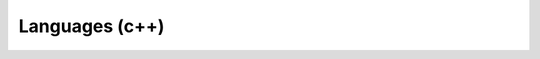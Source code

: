 .. Do not edit this file, this file was created by:
..
..     ./manage pyenv.cmd searx_extra/update/update_external_bangs.py

===============
Languages (c++)
===============

.. flat-table:: Bangs in *Tech / Languages (c++)*
   :header-rows: 1
   :stub-columns: 1
   :widths: 2 1 4 6

   * - Bang
     - Rank
     - Description
     - URL

   * - `!!arduinoreference <https://duckduckgo.com/?q=+site%3Aarduino.cc&ia=web>`__
     - 0
     - Arduino Reference
     - ``https://duckduckgo.com/?q=+site%3Aarduino.cc&ia=web``

   * - `!!boost </?q=+site:boost.org>`__
     - 17
     - Boost.org
     - ``/?q=+site:boost.org``

   * - `!!c++ <http://www.cplusplus.com/search.do?q=>`__
     - 0
     - cplusplus.com
     - ``http://www.cplusplus.com/search.do?q=``

   * - `!!c++ref <http://en.cppreference.com/mwiki/index.php?search=Special%3ASearch&search=>`__
     - 0
     - cppreference.com
     - ``http://en.cppreference.com/mwiki/index.php?search=Special%3ASearch&search=``

   * - `!!cplusplus <http://www.cplusplus.com/query/search.cgi?q=>`__
     - 5
     - Cplusplus.com
     - ``http://www.cplusplus.com/query/search.cgi?q=``

   * - `!!cpp <http://en.cppreference.com/mwiki/index.php?search=>`__
     - 2791
     - cppreference.com
     - ``http://en.cppreference.com/mwiki/index.php?search=``

   * - `!!cppde <http://de.cppreference.com/mwiki/index.php?title=Spezial%3ASuche&search=>`__
     - 0
     - cppreference
     - ``http://de.cppreference.com/mwiki/index.php?title=Spezial%3ASuche&search=``

   * - `!!cppr <http://en.cppreference.com/mwiki/index.php?title=Special%3ASearch&search=&go=Go>`__
     - 319
     - Cppreference
     - ``http://en.cppreference.com/mwiki/index.php?title=Special%3ASearch&search=&go=Go``

   * - `!!cppref <http://en.cppreference.com/mwiki/index.php?title=Special:Search&search=>`__
     - 169
     - cppreference.com
     - ``http://en.cppreference.com/mwiki/index.php?title=Special:Search&search=``

   * - `!!cppreference <http://cppreference.com/w/?search=>`__
     - 44
     - Cppreference
     - ``http://cppreference.com/w/?search=``

   * - `!!cppsamples <http://www.cppsamples.com/#/search/>`__
     - 3
     - C++​Samples
     - ``http://www.cppsamples.com/#/search/``

   * - `!!cxx <http://www.cplusplus.com/search.do?q=>`__
     - 0
     - Cplusplus.com
     - ``http://www.cplusplus.com/search.do?q=``

   * - `!!lpm <https://www.die.net/search/?q=>`__
     - 6
     - Linux Man Page
     - ``https://www.die.net/search/?q=``

   * - `!!mscpp <https://docs.microsoft.com/en-us/search/index?search=&scope=C%2B%2B>`__
     - 0
     - Microsoft Docs C++
     - ``https://docs.microsoft.com/en-us/search/index?search=&scope=C%2B%2B``

   * - `!!outclock <http://www.outclock.org/index.php?searchword=&searchphrase=all&Itemid=548&option=com_search>`__
     - 0
     - Forum Outclock
     - ``http://www.outclock.org/index.php?searchword=&searchphrase=all&Itemid=548&option=com_search``

   * - `!!rcpp <http://www.cplusplus.com/search.do?q=>`__
     - 0
     - http://www.cplusplus.com/
     - ``http://www.cplusplus.com/search.do?q=``

   * - `!!stl <http://www.cplusplus.com/search.do?q=>`__
     - 0
     - cplusplus.com
     - ``http://www.cplusplus.com/search.do?q=``
